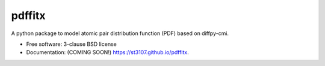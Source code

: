 =======
pdffitx
=======

.. image:: https://github.com/st3107/pdfstream/workflows/test/badge.svg?branch=master
        :target: https://github.com/st3107/pdffitx/actions?query=branch%3Amaster+workflow%3Atest

.. image:: https://img.shields.io/pypi/v/pdffitx.svg
        :target: https://pypi.python.org/pypi/pdffitx

.. image:: https://anaconda.org/st3107/pdffitx/badges/version.svg
        :target: https://anaconda.org/st3107/pdffitx

A python package to model atomic pair distribution function (PDF) based on diffpy-cmi.

* Free software: 3-clause BSD license
* Documentation: (COMING SOON!) https://st3107.github.io/pdffitx.
